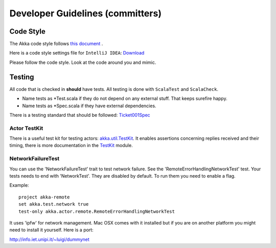 Developer Guidelines (committers)
====================

Code Style
----------

The Akka code style follows `this document <http://davetron5000.github.com/scala-style/ScalaStyleGuide.pdf>`_ .

Here is a code style settings file for ``IntelliJ IDEA``:
`Download <@http://scalablesolutions.se/akka/docs/akka-0.10/files/akka-intellij-code-style.jar>`_

Please follow the code style. Look at the code around you and mimic.

Testing
-------

All code that is checked in **should** have tests. All testing is done with ``ScalaTest`` and ``ScalaCheck``.

* Name tests as *Test.scala if they do not depend on any external stuff. That keeps surefire happy.
* Name tests as *Spec.scala if they have external dependencies.

There is a testing standard that should be followed: `Ticket001Spec <@https://github.com/jboner/akka/blob/master/akka-actor-tests/src/test/scala/akka/ticket/Ticket001Spec.scala>`_

Actor TestKit
^^^^^^^^^^^^^

There is a useful test kit for testing actors: `akka.util.TestKit <@https://github.com/jboner/akka/tree/master/akka-testkit/src/main/scala/akka/testkit/TestKit.scala>`_. It enables assertions concerning replies received and their timing, there is more documentation in the `<TestKit>`_ module.

NetworkFailureTest
^^^^^^^^^^^^^^^^^^

You can use the 'NetworkFailureTest' trait to test network failure. See the 'RemoteErrorHandlingNetworkTest' test. Your tests needs to end with 'NetworkTest'. They are disabled by default. To run them you need to enable a flag.

Example:

::

  project akka-remote
  set akka.test.network true
  test-only akka.actor.remote.RemoteErrorHandlingNetworkTest

It uses 'ipfw' for network management. Mac OSX comes with it installed but if you are on another platform you might need to install it yourself. Here is a port:

`<http://info.iet.unipi.it/~luigi/dummynet>`_
